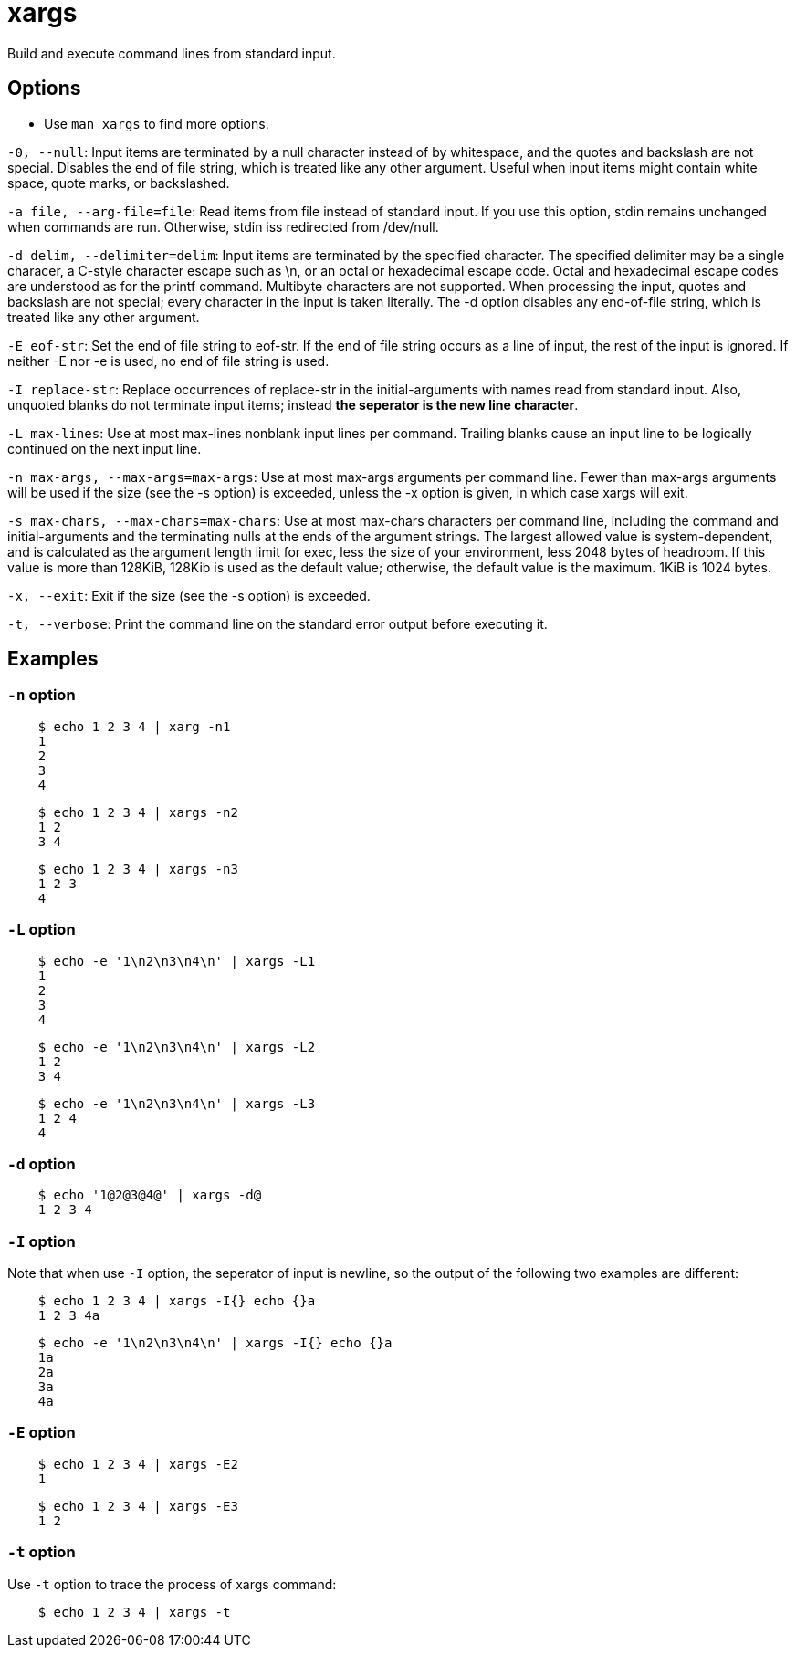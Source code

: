 = xargs

Build and execute command lines from standard input.

== Options

-   Use `man xargs` to find more options.

`-0, --null`: Input items are terminated by a null character instead of by
whitespace, and the quotes and backslash are not special. Disables the end of
file string, which is treated like any other argument. Useful when input items
might contain white space, quote marks, or backslashed.

`-a file, --arg-file=file`: Read items from file instead of standard input. If
you use this option, stdin remains unchanged when commands are run. Otherwise,
stdin iss redirected from /dev/null.

`-d delim, --delimiter=delim`: Input items are terminated by the specified
character. The specified delimiter may be a single characer, a C-style
character escape such as \n, or an octal or hexadecimal escape code. Octal and
hexadecimal escape codes are understood as for the printf command. Multibyte
characters are not supported. When processing the input, quotes and backslash
are not special; every character in the input is taken literally. The -d option
disables any end-of-file string, which is treated like any other argument.

`-E eof-str`: Set the end of file string to eof-str. If the end of file string
occurs as a line of input, the rest of the input is ignored. If neither -E nor
-e is used, no end of file string is used.

`-I replace-str`: Replace occurrences of replace-str in the initial-arguments
with names read from standard input. Also, unquoted blanks do not terminate
input items; instead *the seperator is the new line character*.

`-L max-lines`: Use at most max-lines nonblank input lines per command.
Trailing blanks cause an input line to be logically continued on the next input
line.

`-n max-args, --max-args=max-args`: Use at most max-args arguments per command
line. Fewer than max-args arguments will be used if the size (see the -s
option) is exceeded, unless the -x option is given, in which case xargs will
exit.

`-s max-chars, --max-chars=max-chars`: Use at most max-chars characters per
command line, including the command and initial-arguments and the terminating
nulls at the ends of the argument strings. The largest allowed value is
system-dependent, and is calculated as the argument length limit for exec, less
the size of your environment, less 2048 bytes of headroom. If this value is
more than 128KiB, 128Kib is used as the default value; otherwise, the default
value is the maximum. 1KiB is 1024 bytes.

`-x, --exit`: Exit if the size (see the -s option) is exceeded.

`-t, --verbose`: Print the command line on the standard error output before
executing it.


== Examples

=== `-n` option

----
    $ echo 1 2 3 4 | xarg -n1
    1
    2
    3
    4
----

----
    $ echo 1 2 3 4 | xargs -n2
    1 2
    3 4
----

----
    $ echo 1 2 3 4 | xargs -n3
    1 2 3
    4
----

=== `-L` option

----
    $ echo -e '1\n2\n3\n4\n' | xargs -L1
    1
    2
    3
    4
----

----
    $ echo -e '1\n2\n3\n4\n' | xargs -L2
    1 2
    3 4
----

----
    $ echo -e '1\n2\n3\n4\n' | xargs -L3
    1 2 4
    4
----

=== `-d` option

----
    $ echo '1@2@3@4@' | xargs -d@
    1 2 3 4
----

=== `-I` option

Note that when use `-I` option, the seperator of input is newline, so the
output of the following two examples are different:

----
    $ echo 1 2 3 4 | xargs -I{} echo {}a
    1 2 3 4a
----

----
    $ echo -e '1\n2\n3\n4\n' | xargs -I{} echo {}a
    1a
    2a
    3a
    4a
----

=== `-E` option

----
    $ echo 1 2 3 4 | xargs -E2
    1
----

----
    $ echo 1 2 3 4 | xargs -E3
    1 2
----

=== `-t` option

Use `-t` option to trace the process of xargs command:

----
    $ echo 1 2 3 4 | xargs -t
----
